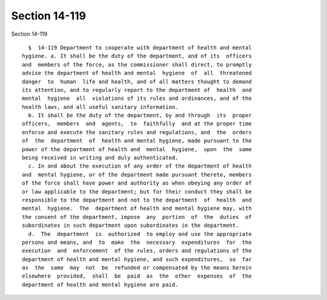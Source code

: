 Section 14-119
==============

Section 14-119 ::    
        
     
        §  14-119 Department to cooperate with department of health and mental
      hygiene. a. It shall be the duty of the department, and of its  officers
      and  members of the force, as the commissioner shall direct, to promptly
      advise the department of health and mental  hygiene  of  all  threatened
      danger  to  human  life and health, and of all matters thought to demand
      its attention, and to regularly report to the department of  health  and
      mental  hygiene  all  violations of its rules and ordinances, and of the
      health laws, and all useful sanitary information.
        b. It shall be the duty of the department, by and through  its  proper
      officers,  members  and  agents,  to  faithfully  and at the proper time
      enforce and execute the sanitary rules and regulations, and  the  orders
      of  the  department  of  health and mental hygiene, made pursuant to the
      power of the department of health and  mental  hygiene,  upon  the  same
      being received in writing and duly authenticated.
        c. In and about the execution of any order of the department of health
      and  mental hygiene, or of the department made pursuant thereto, members
      of the force shall have power and authority as when obeying any order of
      or law applicable to the department; but for their conduct they shall be
      responsible to the department and not to the department  of  health  and
      mental  hygiene.  The  department of health and mental hygiene may, with
      the consent of the department, impose  any  portion  of  the  duties  of
      subordinates in such department upon subordinates in the department.
        d.  The  department  is  authorized  to employ and use the appropriate
      persons and means, and  to  make  the  necessary  expenditures  for  the
      execution  and  enforcement  of the rules, orders and regulations of the
      department of health and mental hygiene, and such expenditures,  so  far
      as  the  same  may  not  be  refunded or compensated by the means herein
      elsewhere  provided,  shall  be  paid  as  the  other  expenses  of  the
      department of health and mental hygiene are paid.
    
    
    
    
    
    
    